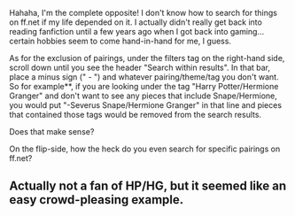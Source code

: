 :PROPERTIES:
:Author: th3irin
:Score: 4
:DateUnix: 1491347473.0
:DateShort: 2017-Apr-05
:END:

Hahaha, I'm the complete opposite! I don't know how to search for things on ff.net if my life depended on it. I actually didn't really get back into reading fanfiction until a few years ago when I got back into gaming... certain hobbies seem to come hand-in-hand for me, I guess.

As for the exclusion of pairings, under the filters tag on the right-hand side, scroll down until you see the header "Search within results". In that bar, place a minus sign (" - ") and whatever pairing/theme/tag you don't want. So for example**, if you are looking under the tag "Harry Potter/Hermione Granger" and don't want to see any pieces that include Snape/Hermione, you would put "-Severus Snape/Hermione Granger" in that line and pieces that contained those tags would be removed from the search results.

Does that make sense?

On the flip-side, how the heck do you even search for specific pairings on ff.net?

** Actually not a fan of HP/HG, but it seemed like an easy crowd-pleasing example.
